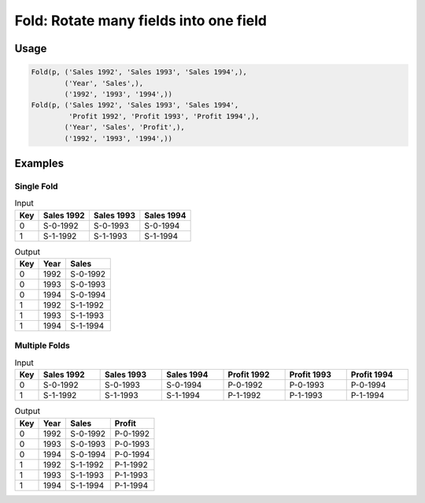Fold: Rotate many fields into one field
=======================================

.. py:currentmodule:: txf

.. py:class:: Fold(pipeline, inputs, outputs, tags=None)

    The ``Fold`` transform folds (unpivots) a set of fields.

    Simple folding consists of rotating multiple input fields into a single output field
    and a field of tags containing the original input field names.

    This can be generalised to multiple output fields where the input fields
    are broken up into equal-sized groups, each of which is mapped to one of the output fields.
    In the latter case, the tags can be supplied by the caller or generated by concatenating the field names.

    .. py:attribute:: pipeline
        :type: Transform

        The input pipeline (required).

    .. py:attribute:: inputs
        :type: tuple(str)

        The list of fields to be folded.
        They will be dropped from the output, so use :py:class:`Copy` to preserve them.

    .. py:attribute:: outputs
        :type: tuple(str)

        The the output fields receiving the tags and the folded fields.
        The first output contains the tags and the remaining fields contain the group values.
        The number of *inputs* must be a multiple of the number of groups.
        They cannot overwrite existing fields, so use :py:class:`Drop` to remove unwanted fields.

    .. py:attribute:: tags
        :type: tuple(str)

        The optional tags for the output. It will be generated if not provided.

Usage
^^^^^

.. code-block:: python

   Fold(p, ('Sales 1992', 'Sales 1993', 'Sales 1994',),
           ('Year', 'Sales',),
           ('1992', '1993', '1994',))
   Fold(p, ('Sales 1992', 'Sales 1993', 'Sales 1994',
            'Profit 1992', 'Profit 1993', 'Profit 1994',),
           ('Year', 'Sales', 'Profit',),
           ('1992', '1993', '1994',))

Examples
^^^^^^^^

Single Fold
-----------

.. csv-table:: Input
    :header: "Key", "Sales 1992", "Sales 1993", "Sales 1994"
    :align: left

    0, "S-0-1992", "S-0-1993", "S-0-1994"
    1, "S-1-1992", "S-1-1993", "S-1-1994"

.. csv-table:: Output
    :header: "Key", "Year", "Sales"
    :align: left

    0, 1992, "S-0-1992"
    0, 1993, "S-0-1993"
    0, 1994, "S-0-1994"
    1, 1992, "S-1-1992"
    1, 1993, "S-1-1993"
    1, 1994, "S-1-1994"

Multiple Folds
--------------

.. csv-table:: Input
    :header: "Key", "Sales 1992", "Sales 1993", "Sales 1994", "Profit 1992", "Profit 1993", "Profit 1994"
    :align: left
    :widths: 1, 8, 8, 8, 8, 8, 8

    0, "S-0-1992", "S-0-1993", "S-0-1994", "P-0-1992", "P-0-1993", "P-0-1994"
    1, "S-1-1992", "S-1-1993", "S-1-1994", "P-1-1992", "P-1-1993", "P-1-1994"

.. csv-table:: Output
    :header: "Key", "Year", "Sales", "Profit"
    :align: left

    0, 1992, "S-0-1992", "P-0-1992"
    0, 1993, "S-0-1993", "P-0-1993"
    0, 1994, "S-0-1994", "P-0-1994"
    1, 1992, "S-1-1992", "P-1-1992"
    1, 1993, "S-1-1993", "P-1-1993"
    1, 1994, "S-1-1994", "P-1-1994"
